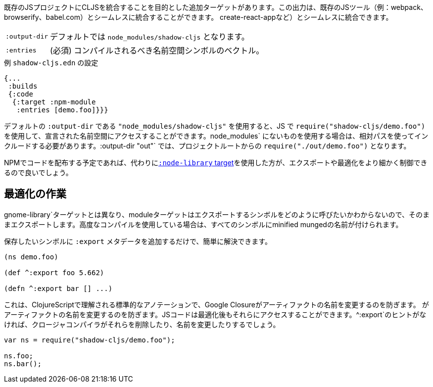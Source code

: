 ////
There is an additional target that is intended to integrate CLJS into an existing JS project. The output can seamlessly integrate with existing JS tools (eg. webpack, browserify, babel,
create-react-app, ...) with little configuration.
////
既存のJSプロジェクトにCLJSを統合することを目的とした追加ターゲットがあります。この出力は、既存のJSツール（例：webpack、browserify、babel.com）とシームレスに統合することができます。
create-react-appなど）とシームレスに統合できます。

////
[horizontal]
`:output-dir`:: The path for the output files are written to, defaults to `node_modules/shadow-cljs`.
`:entries`:: (required) A vector of namespace symbols that should be compiled
////
[horizontal]
`:output-dir`:: デフォルトでは `node_modules/shadow-cljs` となります。
`:entries`:: (必須) コンパイルされるべき名前空間シンボルのベクトル。

////
.Example `shadow-cljs.edn` config
////
.例 `shadow-cljs.edn` の設定
```
{...
 :builds
 {:code
  {:target :npm-module
   :entries [demo.foo]}}}
```

////
If you use the default `:output-dir` of `"node_modules/shadow-cljs"` you can access the declared namespaces by using `require("shadow-cljs/demo.foo")` in JS. When using something not in `node_modules` you must include them using a relative path. With `:output-dir "out"` that would be `require("./out/demo.foo")` from your project root.
////
デフォルトの `:output-dir` である `"node_modules/shadow-cljs"` を使用すると、JS で `require("shadow-cljs/demo.foo")` を使用して、宣言された名前空間にアクセスすることができます。node_modules` にないものを使用する場合は、相対パスを使ってインクルードする必要があります。:output-dir "out"` では、プロジェクトルートからの `require("./out/demo.foo")` となります。


////
If you plan to distribute code on NPM, then you may want to use the <<NodeLibrary, `:node-library` target>> instead since it allows for a finer level of control over exports and optimization.
////
NPMでコードを配布する予定であれば、代わりに<<NodeLibrary, `:node-library` target>>を使用した方が、エクスポートや最適化をより細かく制御できるので良いでしょう。

== 最適化の作業
//Working with Optimizations

////
Unlike the `:node-library` target, the module target does not know what you want to call the symbols you're exporting, so it just exports them as-is. If you use advanced compilation, then everything will get a minified munged name!
////
gnome-library`ターゲットとは異なり、moduleターゲットはエクスポートするシンボルをどのように呼びたいかわからないので、そのままエクスポートします。高度なコンパイルを使用している場合は、すべてのシンボルにminified mungedの名前が付けられます。

////
This is easy to remedy, simply add `:export` metadata on any symbols that you want to preserve:
////
保存したいシンボルに `:export` メタデータを追加するだけで、簡単に解決できます。

```
(ns demo.foo)

(def ^:export foo 5.662)

(defn ^:export bar [] ...)
```

////
This is a standard annotation that is understood by ClojureScript and prevents Google Closure from
renaming an artifact. JS code will still be able to access them after optimizations. Without the `^:export` hint the closure-compiler will likely have removed or renamed them.
////
これは、ClojureScriptで理解される標準的なアノテーションで、Google Closureがアーティファクトの名前を変更するのを防ぎます。
がアーティファクトの名前を変更するのを防ぎます。JSコードは最適化後もそれらにアクセスすることができます。^:export`のヒントがなければ、クロージャコンパイラがそれらを削除したり、名前を変更したりするでしょう。

```
var ns = require("shadow-cljs/demo.foo");

ns.foo;
ns.bar();
```


